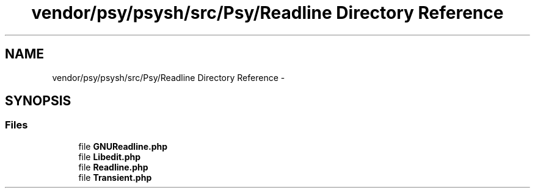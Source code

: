.TH "vendor/psy/psysh/src/Psy/Readline Directory Reference" 3 "Tue Apr 14 2015" "Version 1.0" "VirtualSCADA" \" -*- nroff -*-
.ad l
.nh
.SH NAME
vendor/psy/psysh/src/Psy/Readline Directory Reference \- 
.SH SYNOPSIS
.br
.PP
.SS "Files"

.in +1c
.ti -1c
.RI "file \fBGNUReadline\&.php\fP"
.br
.ti -1c
.RI "file \fBLibedit\&.php\fP"
.br
.ti -1c
.RI "file \fBReadline\&.php\fP"
.br
.ti -1c
.RI "file \fBTransient\&.php\fP"
.br
.in -1c
